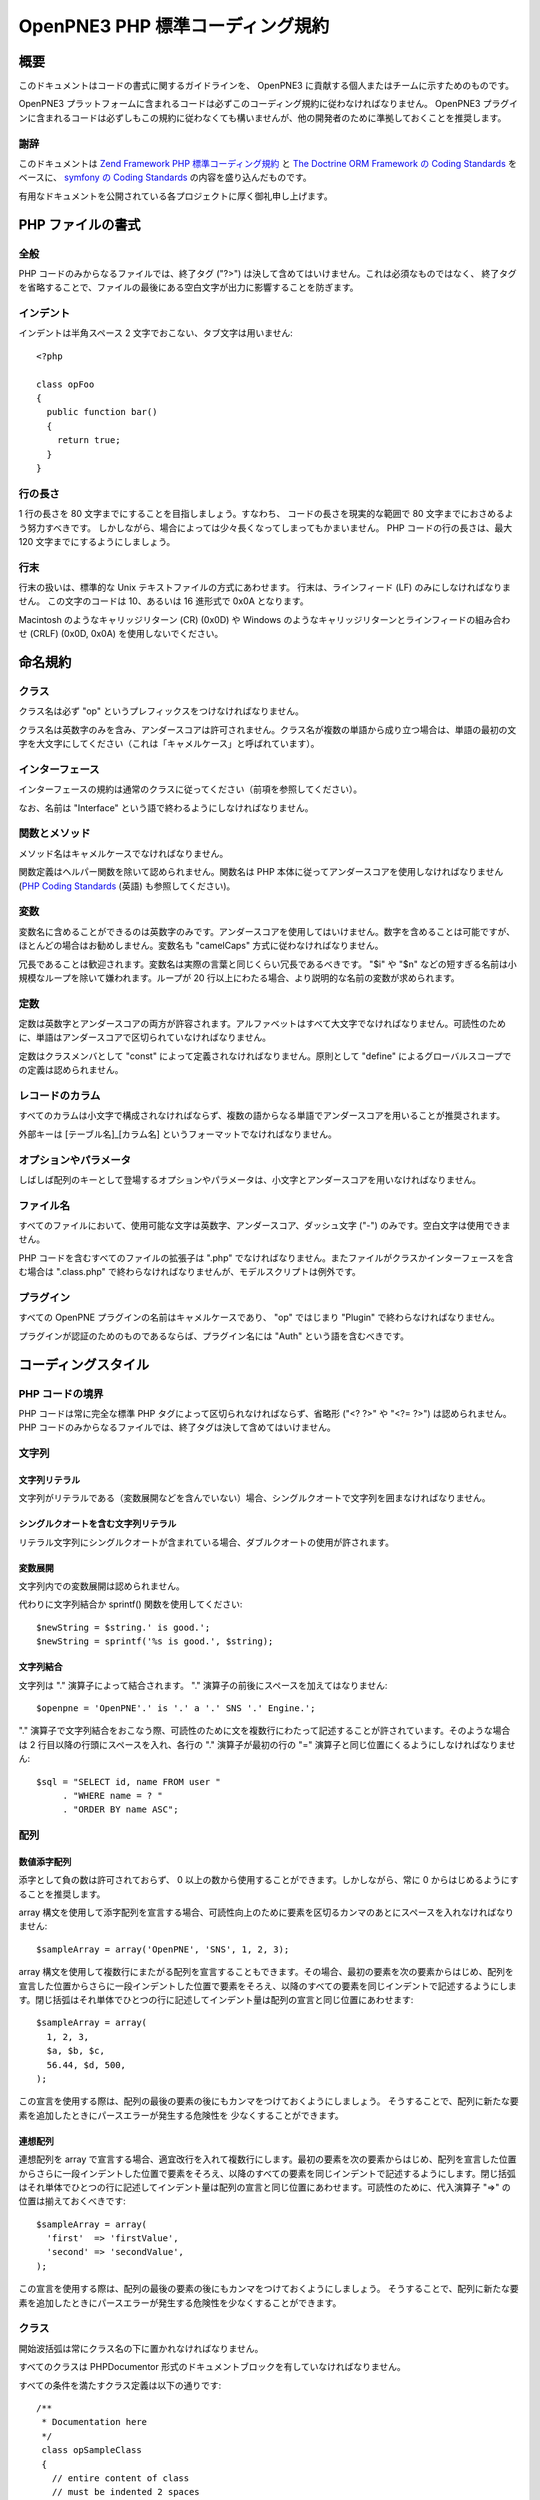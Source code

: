 =================================
OpenPNE3 PHP 標準コーディング規約
=================================

概要
====

このドキュメントはコードの書式に関するガイドラインを、 OpenPNE3 に貢献する個人またはチームに示すためのものです。

OpenPNE3 プラットフォームに含まれるコードは必ずこのコーディング規約に従わなければなりません。 OpenPNE3 プラグインに含まれるコードは必ずしもこの規約に従わなくても構いませんが、他の開発者のために準拠しておくことを推奨します。

謝辞
----

このドキュメントは `Zend Framework PHP 標準コーディング規約`_ と `The Doctrine ORM Framework の Coding Standards`_ をベースに、 `symfony の Coding Standards`_ の内容を盛り込んだものです。

有用なドキュメントを公開されている各プロジェクトに厚く御礼申し上げます。

.. _`Zend Framework PHP 標準コーディング規約`: http://zendframework.com/manual/ja/coding-standard.html
.. _`The Doctrine ORM Framework の Coding Standards`: http://www.doctrine-project.org/documentation/manual/1_1/en/coding-standards
.. _`symfony の Coding Standards`: http://trac.symfony-project.org/wiki/HowToContributeToSymfony#CodingStandards

PHP ファイルの書式
==================

全般
----

PHP コードのみからなるファイルでは、終了タグ ("?>") は決して含めてはいけません。これは必須なものではなく、 終了タグを省略することで、ファイルの最後にある空白文字が出力に影響することを防ぎます。 

インデント
----------

インデントは半角スペース 2 文字でおこない、タブ文字は用いません::

  <?php
   
  class opFoo
  {
    public function bar()
    {
      return true;
    }
  }

行の長さ
--------

1 行の長さを 80 文字までにすることを目指しましょう。すなわち、 コードの長さを現実的な範囲で 80 文字までにおさめるよう努力すべきです。 しかしながら、場合によっては少々長くなってしまってもかまいません。 PHP コードの行の長さは、最大 120 文字までにするようにしましょう。 

行末
----

行末の扱いは、標準的な Unix テキストファイルの方式にあわせます。 行末は、ラインフィード (LF) のみにしなければなりません。 この文字のコードは 10、あるいは 16 進形式で 0x0A となります。

Macintosh のようなキャリッジリターン (CR) (0x0D) や Windows のようなキャリッジリターンとラインフィードの組み合わせ (CRLF) (0x0D, 0x0A) を使用しないでください。 

命名規約
========

クラス
------

クラス名は必ず "op" というプレフィックスをつけなければなりません。

クラス名は英数字のみを含み、アンダースコアは許可されません。クラス名が複数の単語から成り立つ場合は、単語の最初の文字を大文字にしてください（これは「キャメルケース」と呼ばれています）。

インターフェース
----------------

インターフェースの規約は通常のクラスに従ってください（前項を参照してください）。

なお、名前は "Interface" という語で終わるようにしなければなりません。

関数とメソッド
--------------

メソッド名はキャメルケースでなければなりません。

関数定義はヘルパー関数を除いて認められません。関数名は PHP 本体に従ってアンダースコアを使用しなければなりません (`PHP Coding Standards`_ (英語) も参照してください)。

.. _`PHP Coding Standards`: http://cvs.php.net/viewvc.cgi/php-src/CODING_STANDARDS?view=co

変数
----

変数名に含めることができるのは英数字のみです。アンダースコアを使用してはいけません。数字を含めることは可能ですが、ほとんどの場合はお勧めしません。変数名も "camelCaps" 方式に従わなければなりません。

冗長であることは歓迎されます。変数名は実際の言葉と同じくらい冗長であるべきです。 "$i" や "$n" などの短すぎる名前は小規模なループを除いて嫌われます。ループが 20 行以上にわたる場合、より説明的な名前の変数が求められます。

定数
----

定数は英数字とアンダースコアの両方が許容されます。アルファベットはすべて大文字でなければなりません。可読性のために、単語はアンダースコアで区切られていなければなりません。

定数はクラスメンバとして "const" によって定義されなければなりません。原則として "define" によるグローバルスコープでの定義は認められません。

レコードのカラム
----------------

すべてのカラムは小文字で構成されなければならず、複数の語からなる単語でアンダースコアを用いることが推奨されます。

外部キーは [テーブル名]_[カラム名] というフォーマットでなければなりません。

オプションやパラメータ
----------------------

しばしば配列のキーとして登場するオプションやパラメータは、小文字とアンダースコアを用いなければなりません。

ファイル名
----------

すべてのファイルにおいて、使用可能な文字は英数字、アンダースコア、ダッシュ文字 ("-") のみです。空白文字は使用できません。

PHP コードを含むすべてのファイルの拡張子は ".php" でなければなりません。またファイルがクラスかインターフェースを含む場合は ".class.php" で終わらなければなりませんが、モデルスクリプトは例外です。

プラグイン
----------

すべての OpenPNE プラグインの名前はキャメルケースであり、 "op" ではじまり "Plugin" で終わらなければなりません。

プラグインが認証のためのものであるならば、プラグイン名には "Auth" という語を含むべきです。

コーディングスタイル
====================

PHP コードの境界
----------------

PHP コードは常に完全な標準 PHP タグによって区切られなければならず、省略形 ("<? ?>" や "<?= ?>") は認められません。PHP コードのみからなるファイルでは、終了タグは決して含めてはいけません。

文字列
------

文字列リテラル
++++++++++++++

文字列がリテラルである（変数展開などを含んでいない）場合、シングルクオートで文字列を囲まなければなりません。

シングルクオートを含む文字列リテラル
++++++++++++++++++++++++++++++++++++

リテラル文字列にシングルクオートが含まれている場合、ダブルクオートの使用が許されます。

変数展開
++++++++

文字列内での変数展開は認められません。

代わりに文字列結合か sprintf() 関数を使用してください::

  $newString = $string.' is good.';
  $newString = sprintf('%s is good.', $string);

文字列結合
++++++++++

文字列は "." 演算子によって結合されます。 "." 演算子の前後にスペースを加えてはなりません::

  $openpne = 'OpenPNE'.' is '.' a '.' SNS '.' Engine.';

"." 演算子で文字列結合をおこなう際、可読性のために文を複数行にわたって記述することが許されています。そのような場合は 2 行目以降の行頭にスペースを入れ、各行の "." 演算子が最初の行の "=" 演算子と同じ位置にくるようにしなければなりません::

  $sql = "SELECT id, name FROM user "
       . "WHERE name = ? "
       . "ORDER BY name ASC";

配列
----

数値添字配列
++++++++++++

添字として負の数は許可されておらず、 0 以上の数から使用することができます。しかしながら、常に 0 からはじめるようにすることを推奨します。

array 構文を使用して添字配列を宣言する場合、可読性向上のために要素を区切るカンマのあとにスペースを入れなければなりません::

  $sampleArray = array('OpenPNE', 'SNS', 1, 2, 3);

array 構文を使用して複数行にまたがる配列を宣言することもできます。その場合、最初の要素を次の要素からはじめ、配列を宣言した位置からさらに一段インデントした位置で要素をそろえ、以降のすべての要素を同じインデントで記述するようにします。閉じ括弧はそれ単体でひとつの行に記述してインデント量は配列の宣言と同じ位置にあわせます::

  $sampleArray = array(
    1, 2, 3,
    $a, $b, $c,
    56.44, $d, 500,
  );

この宣言を使用する際は、配列の最後の要素の後にもカンマをつけておくようにしましょう。 そうすることで、配列に新たな要素を追加したときにパースエラーが発生する危険性を 少なくすることができます。

連想配列
++++++++

連想配列を array で宣言する場合、適宜改行を入れて複数行にします。最初の要素を次の要素からはじめ、配列を宣言した位置からさらに一段インデントした位置で要素をそろえ、以降のすべての要素を同じインデントで記述するようにします。閉じ括弧はそれ単体でひとつの行に記述してインデント量は配列の宣言と同じ位置にあわせます。可読性のために、代入演算子 "=>" の位置は揃えておくべきです::

  $sampleArray = array(
    'first'  => 'firstValue',
    'second' => 'secondValue',
  );

この宣言を使用する際は、配列の最後の要素の後にもカンマをつけておくようにしましょう。 そうすることで、配列に新たな要素を追加したときにパースエラーが発生する危険性を少なくすることができます。

クラス
------

開始波括弧は常にクラス名の下に置かれなければなりません。

すべてのクラスは PHPDocumentor 形式のドキュメントブロックを有していなければなりません。

すべての条件を満たすクラス定義は以下の通りです::

 /**
  * Documentation here
  */
  class opSampleClass 
  {
    // entire content of class
    // must be indented 2 spaces
  }

関数およびメソッド
------------------

宣言
++++

メソッドを宣言する際には、常に private, protected, public のいずれかの修飾子を用いてアクセス範囲を指定しなければなりません。

クラスと同様、波括弧は関数名の次に書かなければなりません。関数名と引数定義用の開始括弧の間にはスペースを入れてはいけません。

クラス内の関数宣言の例として適切なものを示します::

  /**
   * Documentation Block Here
   */
   class Foo 
   {
    /**
     * Documentation Block Here
     */
     public function bar() 
     {
       // entire content of function
       // must be indented 2 spaces
     }
   }

値の参照渡しはメソッドの宣言時のみ許されます。 

return 文の直前には可読性向上のために空行を入れるべきです::

  public function isBar()
  {
    $flag = true;
     
    if ($flag)
    {
      $this->someThingToDo();
       
      return $flag;
    }
     
    return false;
  }

使用方法
++++++++

関数の引数を指定する際は、引数を区切るカンマの後に空白をひとつ入れます。

引数として配列を受け取る関数については、関数コールの中に array 構文を含め、それを複数行に分けることもできます。

プロパティ
----------

プロパティを宣言する際には、常に private, protected, public のいずれかの修飾子を用いてアクセス範囲を指定しなければなりません。

制御構造
--------

制御構造では条件を指定する括弧の前に空白をひとつ入れなければなりません。

開始の波括弧は常に条件文の次の行に書かれます。終了の波括弧は常に改行して独立して記述されます。波括弧の中では空白 2 文字でインデントをおこないます。

条件文の開始の括弧の直後や終了の括弧の直前にはスペースを入れてはなりません::

  if ($foo == 1)
  {
    // body
  }
  elseif ($foo == 2)
  {
    // body
  }
  else
  {
    // body
  }

PHP では場合によっては、これらの文で波括弧が必要ないこともあります。 しかし、このコーディング規約では、このような例外を認めません。 "if"、"elseif" あるいは "else" 文では、常に波括弧を使用しなければなりません。

"switch" 文の中身は、空白 2 文字の字下げを使用します。 各 "case" 文の中身は、さらに 2 文字ぶん字下げします::

  switch ($case)
  {
    case 1:
      break;
    default:
      break;
  }

switch 文の default は、 決して省略してはいけません。 

コメント
--------

C 言語形式のコメント (`/* */`) と標準 C++ コメント (//) のどちらも使用可能です。 Perl/shell 形式のコメント (#) は使用するべきではありません。

すべての標準 C++ コメントはスペースからはじまるべきです。

変数のチェック
--------------

変数が null かどうかを用いる場合は is_null() 関数を用いてください::

  if (is_null($var))
  {
    echo '$var is null.';
  }

変数と値を比較する際は最初に値を置き、場合によっては型チェックもおこなってください::

  if (1 === $var)

インラインドキュメント
----------------------

ドキュメントの書式
++++++++++++++++++

ドキュメントブロック ("docblocks") は、phpDocumentor と互換性のある書式でなければなりません。 phpDocumentor の書式については、このドキュメントの対象範囲外です。 詳細な情報は http://phpdoc.org/  を参照してください。

すべてのクラスファイルは各クラスの直前に「クラスレベル」の docblock を含めなければなりません。以下に docblock の例を示します。 

クラスレベルの docblock
+++++++++++++++++++++++++

すべてのクラスは、最低限これらの phpDocumentor タグを含むドキュメントブロックを記述しなければなりません。

 * クラスについての一行の説明文
 * @author アノテーション
 * @package アノテーション。この値は OpenPNE かプラグイン名でなければなりません

以下に最小限のクラスレベルの docblock の例を示します::

    /**
     * Short description for class
     *
     * @package OpenPNE
     * @author  John Smith <jsmith@example.com>
     */

Copyright and License
=====================

::

  Copyright (c) 2005-2009, Zend Technologies USA, Inc.
  All rights reserved.

  Redistribution and use in source and binary forms, with or without modification,
  are permitted provided that the following conditions are met:

      * Redistributions of source code must retain the above copyright notice,
        this list of conditions and the following disclaimer.

      * Redistributions in binary form must reproduce the above copyright notice,
        this list of conditions and the following disclaimer in the documentation
        and/or other materials provided with the distribution.

      * Neither the name of Zend Technologies USA, Inc. nor the names of its
        contributors may be used to endorse or promote products derived from this
        software without specific prior written permission.

  THIS SOFTWARE IS PROVIDED BY THE COPYRIGHT HOLDERS AND CONTRIBUTORS "AS IS" AND
  ANY EXPRESS OR IMPLIED WARRANTIES, INCLUDING, BUT NOT LIMITED TO, THE IMPLIED
  WARRANTIES OF MERCHANTABILITY AND FITNESS FOR A PARTICULAR PURPOSE ARE
  DISCLAIMED. IN NO EVENT SHALL THE COPYRIGHT OWNER OR CONTRIBUTORS BE LIABLE FOR
  ANY DIRECT, INDIRECT, INCIDENTAL, SPECIAL, EXEMPLARY, OR CONSEQUENTIAL DAMAGES
  (INCLUDING, BUT NOT LIMITED TO, PROCUREMENT OF SUBSTITUTE GOODS OR SERVICES;
  LOSS OF USE, DATA, OR PROFITS; OR BUSINESS INTERRUPTION) HOWEVER CAUSED AND ON
  ANY THEORY OF LIABILITY, WHETHER IN CONTRACT, STRICT LIABILITY, OR TORT
  (INCLUDING NEGLIGENCE OR OTHERWISE) ARISING IN ANY WAY OUT OF THE USE OF THIS
  SOFTWARE, EVEN IF ADVISED OF THE POSSIBILITY OF SUCH DAMAGE.
